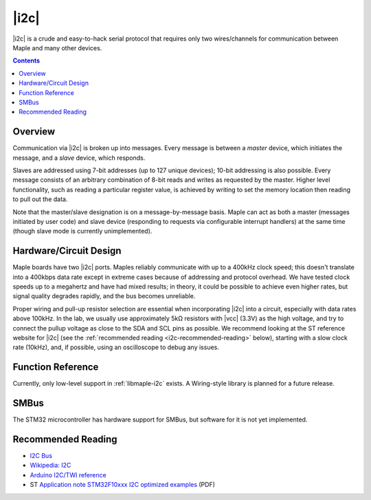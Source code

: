 .. _i2c:

|i2c|
=====

|i2c| is a crude and easy-to-hack serial protocol that requires only
two wires/channels for communication between Maple and many other
devices.

.. contents:: Contents
   :local:

Overview
--------

Communication via |i2c| is broken up into messages.  Every message is
between a *master* device, which initiates the message, and a *slave*
device, which responds.

Slaves are addressed using 7-bit addresses (up to 127 unique devices);
10-bit addressing is also possible.  Every message consists of an
arbitrary combination of 8-bit reads and writes as requested by the
master.  Higher level functionality, such as reading a particular
register value, is achieved by writing to set the memory location then
reading to pull out the data.

Note that the master/slave designation is on a message-by-message
basis. Maple can act as both a master (messages initiated by user
code) and slave device (responding to requests via configurable
interrupt handlers) at the same time (though slave mode is currently
unimplemented).

Hardware/Circuit Design
-----------------------

.. FIXME [0.1.0] Link to board-specific values (BOARD_I2C1_SDA_PIN, etc.)

Maple boards have two |i2c| ports.  Maples reliably communicate with
up to a 400kHz clock speed; this doesn't translate into a 400kbps
data rate except in extreme cases because of addressing and protocol
overhead.  We have tested clock speeds up to a megahertz and have had
mixed results; in theory, it could be possible to achieve even higher
rates, but signal quality degrades rapidly, and the bus becomes
unreliable.

Proper wiring and pull-up resistor selection are essential when
incorporating |i2c| into a circuit, especially with data rates above
100kHz. In the lab, we usually use approximately 5kΩ resistors with
|vcc| (3.3V) as the high voltage, and try to connect the pullup
voltage as close to the SDA and SCL pins as possible.  We recommend
looking at the ST reference website for |i2c| (see the
:ref:`recommended reading <i2c-recommended-reading>` below), starting
with a slow clock rate (10kHz), and, if possible, using an
oscilloscope to debug any issues.

Function Reference
------------------

Currently, only low-level support in :ref:`libmaple-i2c` exists.  A
Wiring-style library is planned for a future release.

SMBus
-----

The STM32 microcontroller has hardware support for SMBus, but software
for it is not yet implemented.

.. _i2c-recommended-reading:

Recommended Reading
-------------------

* `I2C Bus <http://www.i2c-bus.org/>`_
* `Wikipedia: I2C <http://en.wikipedia.org/wiki/I%C2%B2C>`_
* `Arduino I2C/TWI reference <http://www.arduino.cc/en/Reference/Wire>`_
* ST `Application note STM32F10xxx I2C optimized examples
  <http://www.st.com/st-web-ui/static/active/en/resource/technical/document/application_note/CD00209826.pdf>`_ (PDF)
